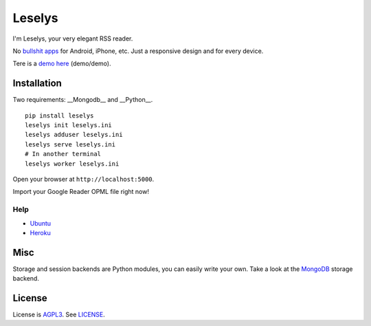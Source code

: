 Leselys
=======

I'm Leselys, your very elegant RSS reader.

No `bullshit apps`_ for Android, iPhone, etc. Just a responsive design and for every device.

Tere is a `demo here`_ (demo/demo).

Installation
------------

Two requirements: __Mongodb__ and __Python__.

::

	pip install leselys
	leselys init leselys.ini
	leselys adduser leselys.ini
	leselys serve leselys.ini
	# In another terminal
	leselys worker leselys.ini

Open your browser at ``http://localhost:5000``.

Import your Google Reader OPML file right now!

Help
~~~~

* `Ubuntu`_
* `Heroku`_


Misc
----

Storage and session backends are Python modules, you can easily write your own. Take a look at the `MongoDB`_ storage backend.

License
-------

License is `AGPL3`_. See `LICENSE`_.

.. _bullshit apps: http://tommorris.org/posts/8070
.. _demo here: https://leselys.herokuapp.com
.. _MongoDB: https://github.com/socketubs/leselys/blob/master/leselys/backends/_mongodb.py
.. _Ubuntu: https://github.com/socketubs/leselys/tree/master/docs/ubuntu.rst 
.. _Heroku: https://github.com/socketubs/leselys/tree/master/docs/heroku.rst
.. _AGPL3: http://www.gnu.org/licenses/agpl.html
.. _LICENSE: https://raw.github.com/socketubs/leselys/master/LICENSE
